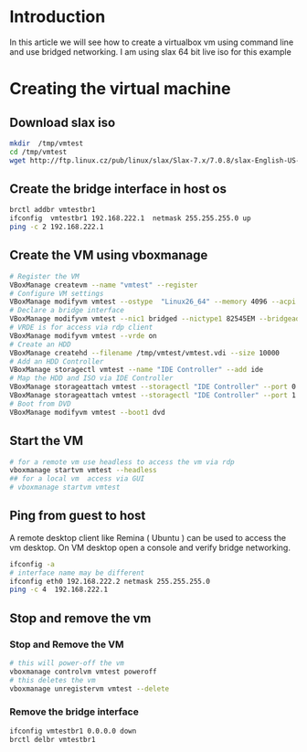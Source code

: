 #+BEGIN_COMMENT
.. title: Virtualbox bridged networking CLI Example
.. slug: virtualbox-cli-vm-bridged-networking
.. date: 2017-05-12 11:23:09 UTC+05:30
.. tags: virtualization virtualbox vboxmanage
.. category: devops
.. link: 
.. description: Create virtualbox vm using vboxmanage and use bridge network.
.. type: text
#+END_COMMENT

* Introduction
 In this article we will see how to create a virtualbox vm using command line and 
 use bridged networking.  I am using slax 64 bit live iso for this example

* Creating the virtual machine 

** Download slax iso
#+begin_src sh 
mkdir  /tmp/vmtest 
cd /tmp/vmtest 
wget http://ftp.linux.cz/pub/linux/slax/Slax-7.x/7.0.8/slax-English-US-7.0.8-x86_64.iso
#+end_src

** Create the bridge interface in host os 
#+begin_src sh 
brctl addbr vmtestbr1 
ifconfig  vmtestbr1 192.168.222.1  netmask 255.255.255.0 up 
ping -c 2 192.168.222.1  
#+end_src

** Create the VM using vboxmanage  
#+begin_src sh 
# Register the VM 
VBoxManage createvm --name "vmtest" --register 
# Configure VM settings  
VBoxManage modifyvm vmtest --ostype  "Linux26_64" --memory 4096 --acpi on --cpus 1  --description "VM Test"
# Declare a bridge interface 
VBoxManage modifyvm vmtest --nic1 bridged --nictype1 82545EM --bridgeadapter1 vmtestbr1
# VRDE is for access via rdp client
VBoxManage modifyvm vmtest --vrde on 
# Create an HDD 
VBoxManage createhd --filename /tmp/vmtest/vmtest.vdi --size 10000
# Add an HDD Controller 
VBoxManage storagectl vmtest --name "IDE Controller" --add ide
# Map the HDD and ISO via IDE Controller
VBoxManage storageattach vmtest --storagectl "IDE Controller" --port 0 --device 0 --type hdd --medium  /tmp/vmtest/vmtest.vdi 
VBoxManage storageattach vmtest --storagectl "IDE Controller" --port 1 --device 0 --type dvddrive --medium /tmp/vmtest/slax-English-US-7.0.8-x86_64.iso
# Boot from DVD 
VBoxManage modifyvm vmtest --boot1 dvd
#+end_src

** Start the VM  
#+begin_src sh 
# for a remote vm use headless to access the vm via rdp 
vboxmanage startvm vmtest --headless
## for a local vm  access via GUI 
# vboxmanage startvm vmtest 
#+end_src

** Ping from guest to host 

A remote desktop client like Remina ( Ubuntu ) can be used to access the vm desktop.
On VM desktop open a console and verify bridge networking.
#+begin_src sh 
ifconfig -a  
# interface name may be different 
ifconfig eth0 192.168.222.2 netmask 255.255.255.0
ping -c 4  192.168.222.1 
#+end_src

** Stop and remove the vm   
*** Stop and Remove the VM 

#+begin_src sh 
# this will power-off the vm 
vboxmanage controlvm vmtest poweroff  
# this deletes the vm 
vboxmanage unregistervm vmtest --delete  
#+end_src

*** Remove the bridge interface
 #+begin_src sh 
ifconfig vmtestbr1 0.0.0.0 down 
brctl delbr vmtestbr1
#+end_src
